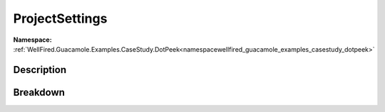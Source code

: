 .. _namespacewellfired_guacamole_examples_casestudy_dotpeek_model_projectsettings:

ProjectSettings
================

**Namespace:** :ref:`WellFired.Guacamole.Examples.CaseStudy.DotPeek<namespacewellfired_guacamole_examples_casestudy_dotpeek>`

Description
------------



Breakdown
----------

